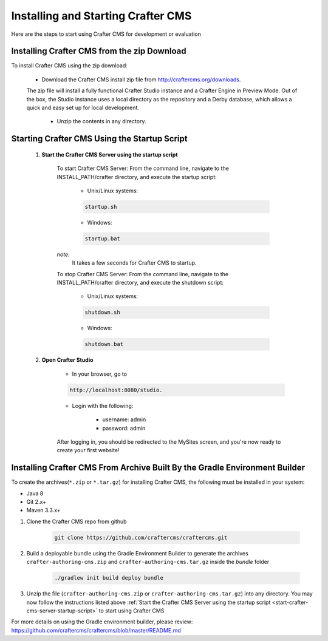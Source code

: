 .. index:: Quick Start Guide

..  _quick_start_guide:

-----------------------------------
Installing and Starting Crafter CMS
-----------------------------------

Here are the steps to start using Crafter CMS for development or evaluation

^^^^^^^^^^^^^^^^^^^^^^^^^^^^^^^^^^^^^^^^^^^^
Installing Crafter CMS from the zip Download
^^^^^^^^^^^^^^^^^^^^^^^^^^^^^^^^^^^^^^^^^^^^
To install Crafter CMS using the zip download:

    *  Download the Crafter CMS install zip file from http://craftercms.org/downloads.
           
    The zip file will install a fully functional Crafter Studio instance and a Crafter Engine in Preview Mode. Out of the box, the Studio instance uses a local directory as the repository and a Derby database, which allows a quick and easy set up for local development.

     *  Unzip the contents in any directory.


.. _start-crafter-cms-server-startup-script:

^^^^^^^^^^^^^^^^^^^^^^^^^^^^^^^^^^^^^^^^^^^^^
Starting Crafter CMS Using the Startup Script
^^^^^^^^^^^^^^^^^^^^^^^^^^^^^^^^^^^^^^^^^^^^^
    #. **Start the Crafter CMS Server using the startup script**
    
        To start Crafter CMS Server:
        From the command line, navigate to the INSTALL_PATH/crafter directory, and execute the startup script:
    
            * Unix/Linux systems:
    
            .. code-block:: sh
        
                startup.sh 

            * Windows:    
    
            .. code-block:: sh
    
                startup.bat

        *note:*
            It takes a few seconds for Crafter CMS to startup.


        To stop Crafter CMS Server:
        From the command line, navigate to the INSTALL_PATH/crafter directory, and execute the shutdown script:

            * Unix/Linux systems:
    
            .. code-block:: sh
    
                shutdown.sh 

            * Windows:    
    
            .. code-block:: sh
    
                shutdown.bat

    #. **Open Crafter Studio**
    
        * In your browser, go to 
    
        .. code-block:: none
    
                http://localhost:8080/studio.

        * Login with the following:
    
            * username: admin
            * password: admin 


        After logging in, you should be redirected to the MySites screen, and you're now ready to create your first website!


^^^^^^^^^^^^^^^^^^^^^^^^^^^^^^^^^^^^^^^^^^^^^^^^^^^^^^^^^^^^^^^^^^^^^^^^^^^
Installing Crafter CMS From Archive Built By the Gradle Environment Builder
^^^^^^^^^^^^^^^^^^^^^^^^^^^^^^^^^^^^^^^^^^^^^^^^^^^^^^^^^^^^^^^^^^^^^^^^^^^

To create the archives(``*.zip`` or ``*.tar.gz``) for installing Crafter CMS, the following must be installed in your system:

* Java 8
* Git 2.x+
* Maven 3.3.x+

#. Clone the Crafter CMS repo from github

    .. code-block:: bash

        git clone https://github.com/craftercms/craftercms.git

#. Build a deployable bundle using the Gradle Environment Builder to generate the archives ``crafter-authoring-cms.zip`` and ``crafter-authoring-cms.tar.gz`` inside the *bundle* folder

    .. code-block:: bash

        ./gradlew init build deploy bundle

#. Unzip the file (``crafter-authoring-cms.zip`` or ``crafter-authoring-cms.tar.gz``) into any directory.  You may now follow the instructions listed above :ref:`Start the Crafter CMS Server using the startup script <start-crafter-cms-server-startup-script>` to start using Crafter CMS

For more details on using the Gradle environment builder, please review: https://github.com/craftercms/craftercms/blob/master/README.md

.. todo:: Update link for download, the download link points to version 2.5.x right now